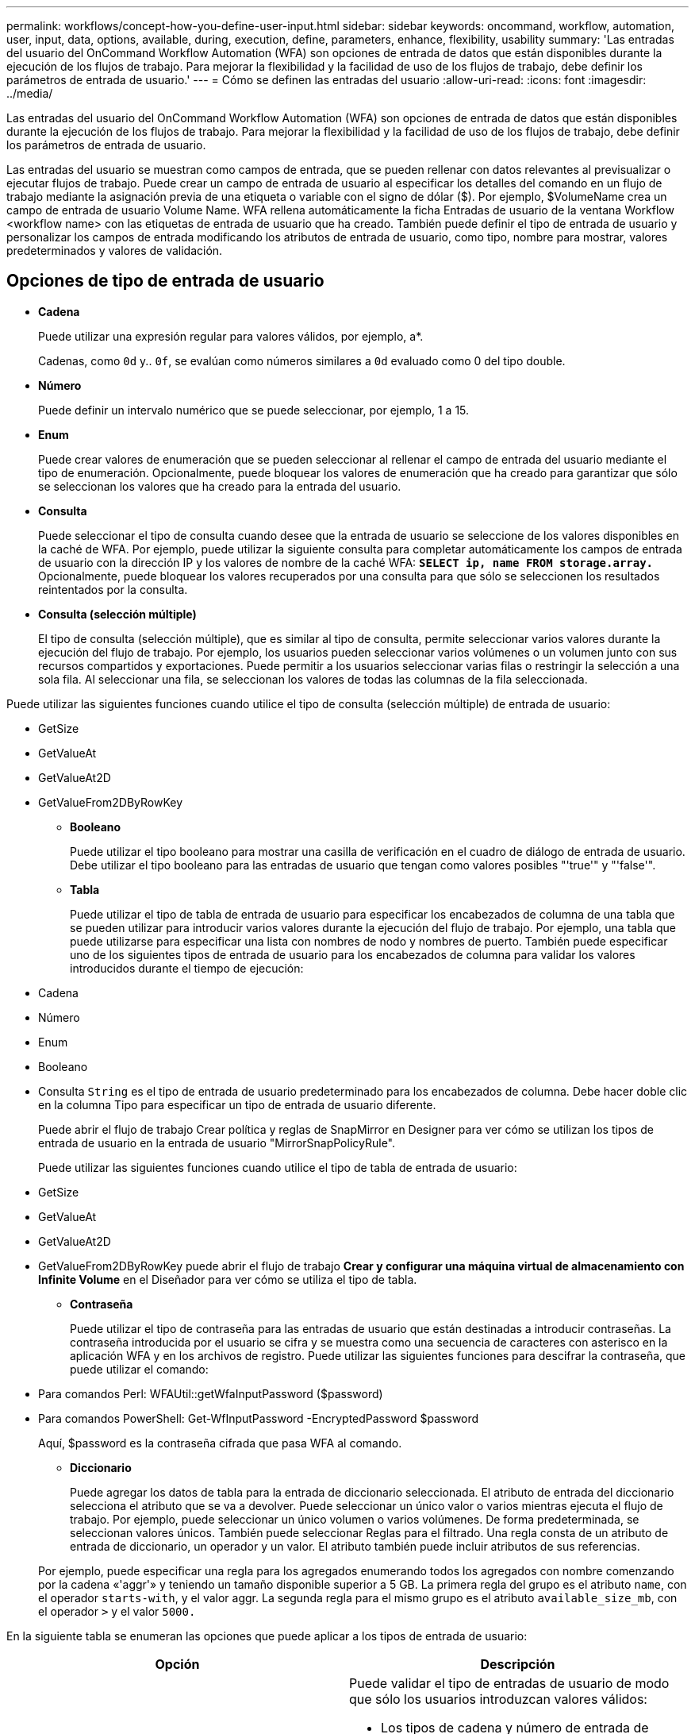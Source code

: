---
permalink: workflows/concept-how-you-define-user-input.html 
sidebar: sidebar 
keywords: oncommand, workflow, automation, user, input, data, options, available, during, execution, define, parameters, enhance, flexibility, usability 
summary: 'Las entradas del usuario del OnCommand Workflow Automation (WFA) son opciones de entrada de datos que están disponibles durante la ejecución de los flujos de trabajo. Para mejorar la flexibilidad y la facilidad de uso de los flujos de trabajo, debe definir los parámetros de entrada de usuario.' 
---
= Cómo se definen las entradas del usuario
:allow-uri-read: 
:icons: font
:imagesdir: ../media/


[role="lead"]
Las entradas del usuario del OnCommand Workflow Automation (WFA) son opciones de entrada de datos que están disponibles durante la ejecución de los flujos de trabajo. Para mejorar la flexibilidad y la facilidad de uso de los flujos de trabajo, debe definir los parámetros de entrada de usuario.

Las entradas del usuario se muestran como campos de entrada, que se pueden rellenar con datos relevantes al previsualizar o ejecutar flujos de trabajo. Puede crear un campo de entrada de usuario al especificar los detalles del comando en un flujo de trabajo mediante la asignación previa de una etiqueta o variable con el signo de dólar ($). Por ejemplo, $VolumeName crea un campo de entrada de usuario Volume Name. WFA rellena automáticamente la ficha Entradas de usuario de la ventana Workflow <workflow name> con las etiquetas de entrada de usuario que ha creado. También puede definir el tipo de entrada de usuario y personalizar los campos de entrada modificando los atributos de entrada de usuario, como tipo, nombre para mostrar, valores predeterminados y valores de validación.



== Opciones de tipo de entrada de usuario

* *Cadena*
+
Puede utilizar una expresión regular para valores válidos, por ejemplo, a*.

+
Cadenas, como `0d` y.. `0f`, se evalúan como números similares a `0d` evaluado como 0 del tipo double.

* *Número*
+
Puede definir un intervalo numérico que se puede seleccionar, por ejemplo, 1 a 15.

* *Enum*
+
Puede crear valores de enumeración que se pueden seleccionar al rellenar el campo de entrada del usuario mediante el tipo de enumeración. Opcionalmente, puede bloquear los valores de enumeración que ha creado para garantizar que sólo se seleccionan los valores que ha creado para la entrada del usuario.

* *Consulta*
+
Puede seleccionar el tipo de consulta cuando desee que la entrada de usuario se seleccione de los valores disponibles en la caché de WFA. Por ejemplo, puede utilizar la siguiente consulta para completar automáticamente los campos de entrada de usuario con la dirección IP y los valores de nombre de la caché WFA: *`SELECT ip, name FROM storage.array.`* Opcionalmente, puede bloquear los valores recuperados por una consulta para que sólo se seleccionen los resultados reintentados por la consulta.

* *Consulta (selección múltiple)*
+
El tipo de consulta (selección múltiple), que es similar al tipo de consulta, permite seleccionar varios valores durante la ejecución del flujo de trabajo. Por ejemplo, los usuarios pueden seleccionar varios volúmenes o un volumen junto con sus recursos compartidos y exportaciones. Puede permitir a los usuarios seleccionar varias filas o restringir la selección a una sola fila. Al seleccionar una fila, se seleccionan los valores de todas las columnas de la fila seleccionada.



Puede utilizar las siguientes funciones cuando utilice el tipo de consulta (selección múltiple) de entrada de usuario:

* GetSize
* GetValueAt
* GetValueAt2D
* GetValueFrom2DByRowKey
+
** *Booleano*
+
Puede utilizar el tipo booleano para mostrar una casilla de verificación en el cuadro de diálogo de entrada de usuario. Debe utilizar el tipo booleano para las entradas de usuario que tengan como valores posibles "'true'" y "'false'".

** *Tabla*
+
Puede utilizar el tipo de tabla de entrada de usuario para especificar los encabezados de columna de una tabla que se pueden utilizar para introducir varios valores durante la ejecución del flujo de trabajo. Por ejemplo, una tabla que puede utilizarse para especificar una lista con nombres de nodo y nombres de puerto. También puede especificar uno de los siguientes tipos de entrada de usuario para los encabezados de columna para validar los valores introducidos durante el tiempo de ejecución:



* Cadena
* Número
* Enum
* Booleano
* Consulta
`String` es el tipo de entrada de usuario predeterminado para los encabezados de columna. Debe hacer doble clic en la columna Tipo para especificar un tipo de entrada de usuario diferente.
+
Puede abrir el flujo de trabajo Crear política y reglas de SnapMirror en Designer para ver cómo se utilizan los tipos de entrada de usuario en la entrada de usuario "MirrorSnapPolicyRule".

+
Puede utilizar las siguientes funciones cuando utilice el tipo de tabla de entrada de usuario:

* GetSize
* GetValueAt
* GetValueAt2D
* GetValueFrom2DByRowKey puede abrir el flujo de trabajo *Crear y configurar una máquina virtual de almacenamiento con Infinite Volume* en el Diseñador para ver cómo se utiliza el tipo de tabla.
+
** *Contraseña*
+
Puede utilizar el tipo de contraseña para las entradas de usuario que están destinadas a introducir contraseñas. La contraseña introducida por el usuario se cifra y se muestra como una secuencia de caracteres con asterisco en la aplicación WFA y en los archivos de registro. Puede utilizar las siguientes funciones para descifrar la contraseña, que puede utilizar el comando:



* Para comandos Perl: WFAUtil::getWfaInputPassword ($password)
* Para comandos PowerShell: Get-WfInputPassword -EncryptedPassword $password
+
Aquí, $password es la contraseña cifrada que pasa WFA al comando.

+
** *Diccionario*
+
Puede agregar los datos de tabla para la entrada de diccionario seleccionada. El atributo de entrada del diccionario selecciona el atributo que se va a devolver. Puede seleccionar un único valor o varios mientras ejecuta el flujo de trabajo. Por ejemplo, puede seleccionar un único volumen o varios volúmenes. De forma predeterminada, se seleccionan valores únicos. También puede seleccionar Reglas para el filtrado. Una regla consta de un atributo de entrada de diccionario, un operador y un valor. El atributo también puede incluir atributos de sus referencias.

+
Por ejemplo, puede especificar una regla para los agregados enumerando todos los agregados con nombre comenzando por la cadena «'aggr'» y teniendo un tamaño disponible superior a 5 GB. La primera regla del grupo es el atributo `name`, con el operador `starts-with`, y el valor aggr. La segunda regla para el mismo grupo es el atributo `available_size_mb`, con el operador `>` y el valor `5000.`





En la siguiente tabla se enumeran las opciones que puede aplicar a los tipos de entrada de usuario:

[cols="2*"]
|===
| Opción | Descripción 


 a| 
Validación
 a| 
Puede validar el tipo de entradas de usuario de modo que sólo los usuarios introduzcan valores válidos:

* Los tipos de cadena y número de entrada de usuario se pueden validar con los valores introducidos durante el tiempo de ejecución del flujo de trabajo.
* El tipo de cadena también se puede validar con una expresión regular.
* El tipo de número es un campo de coma flotante numérico y se puede validar utilizando un intervalo numérico especificado.




 a| 
Valores de bloqueo
 a| 
Puede bloquear los valores de los tipos de consulta y enumeración para evitar que el usuario sobrescriba los valores de lista desplegable y para activar la selección sólo de los valores mostrados.



 a| 
Marcar como obligatorio
 a| 
Puede marcar las entradas de usuario como obligatorias para que los usuarios deben introducir ciertas entradas de usuario a fin de continuar con la ejecución del flujo de trabajo.



 a| 
Agrupación
 a| 
Puede agrupar las entradas de usuario relacionadas y proporcionar un nombre para el grupo de entrada de usuario. Los grupos se pueden expandir y contraer en el cuadro de diálogo de entrada de usuario. Puede seleccionar un grupo que se debe expandir de forma predeterminada.



 a| 
Aplicación de condiciones
 a| 
Con la capacidad de entrada de usuario condicional, puede establecer el valor de una entrada de usuario en función del valor que se introduzca para otra entrada de usuario. Por ejemplo, en un flujo de trabajo que configura el protocolo NAS, puede especificar la entrada de usuario necesaria para el protocolo como NFS para activar la entrada del usuario "'Leer/escribir listas de host'".

|===